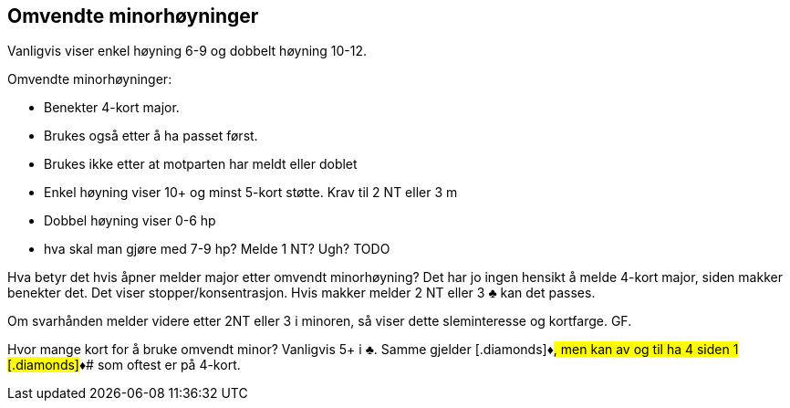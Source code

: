 == Omvendte minorhøyninger

Vanligvis viser enkel høyning 6-9 og dobbelt høyning 10-12.

Omvendte minorhøyninger:

* Benekter 4-kort major.
* Brukes også etter å ha passet først.
* Brukes ikke etter at motparten har meldt eller doblet
* Enkel høyning viser 10+ og minst 5-kort støtte. Krav til 2 NT eller 3 m
* Dobbel høyning viser 0-6 hp
* hva skal man gjøre med 7-9 hp? Melde 1 NT? Ugh? TODO

Hva betyr det hvis åpner melder major etter omvendt minorhøyning? Det har jo ingen hensikt å melde 4-kort major, siden makker benekter det. Det viser stopper/konsentrasjon.
Hvis makker melder 2 NT eller 3 [.clubs]#♣# kan det passes.

Om svarhånden melder videre etter 2NT eller 3 i minoren, så viser dette sleminteresse og kortfarge. GF.

Hvor mange kort for å bruke omvendt minor? Vanligvis 5+ i [.clubs]#♣.
Samme gjelder [.diamonds]#♦#, men kan av og til ha 4 siden 1 [.diamonds]#♦# som oftest er på 4-kort.